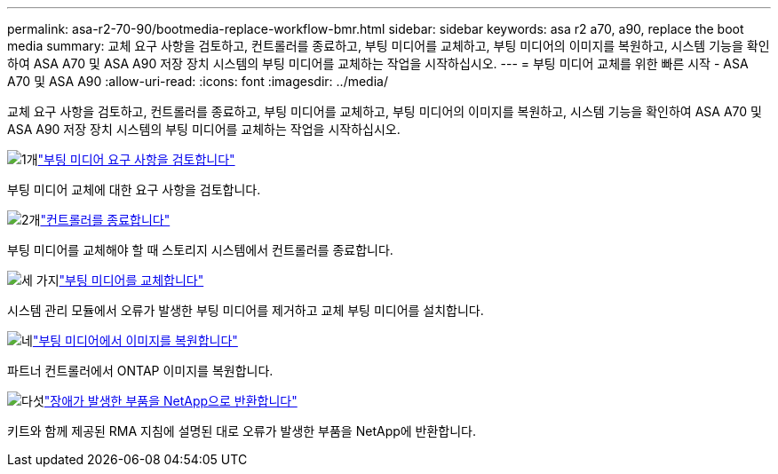 ---
permalink: asa-r2-70-90/bootmedia-replace-workflow-bmr.html 
sidebar: sidebar 
keywords: asa r2 a70, a90, replace the boot media 
summary: 교체 요구 사항을 검토하고, 컨트롤러를 종료하고, 부팅 미디어를 교체하고, 부팅 미디어의 이미지를 복원하고, 시스템 기능을 확인하여 ASA A70 및 ASA A90 저장 장치 시스템의 부팅 미디어를 교체하는 작업을 시작하십시오. 
---
= 부팅 미디어 교체를 위한 빠른 시작 - ASA A70 및 ASA A90
:allow-uri-read: 
:icons: font
:imagesdir: ../media/


[role="lead"]
교체 요구 사항을 검토하고, 컨트롤러를 종료하고, 부팅 미디어를 교체하고, 부팅 미디어의 이미지를 복원하고, 시스템 기능을 확인하여 ASA A70 및 ASA A90 저장 장치 시스템의 부팅 미디어를 교체하는 작업을 시작하십시오.

.image:https://raw.githubusercontent.com/NetAppDocs/common/main/media/number-1.png["1개"]link:bootmedia-replace-requirements-bmr.html["부팅 미디어 요구 사항을 검토합니다"]
[role="quick-margin-para"]
부팅 미디어 교체에 대한 요구 사항을 검토합니다.

.image:https://raw.githubusercontent.com/NetAppDocs/common/main/media/number-2.png["2개"]link:bootmedia-shutdown-bmr.html["컨트롤러를 종료합니다"]
[role="quick-margin-para"]
부팅 미디어를 교체해야 할 때 스토리지 시스템에서 컨트롤러를 종료합니다.

.image:https://raw.githubusercontent.com/NetAppDocs/common/main/media/number-3.png["세 가지"]link:bootmedia-replace-bmr.html["부팅 미디어를 교체합니다"]
[role="quick-margin-para"]
시스템 관리 모듈에서 오류가 발생한 부팅 미디어를 제거하고 교체 부팅 미디어를 설치합니다.

.image:https://raw.githubusercontent.com/NetAppDocs/common/main/media/number-4.png["네"]link:bootmedia-recovery-image-boot-bmr.html["부팅 미디어에서 이미지를 복원합니다"]
[role="quick-margin-para"]
파트너 컨트롤러에서 ONTAP 이미지를 복원합니다.

.image:https://raw.githubusercontent.com/NetAppDocs/common/main/media/number-5.png["다섯"]link:bootmedia-complete-rma-bmr.html["장애가 발생한 부품을 NetApp으로 반환합니다"]
[role="quick-margin-para"]
키트와 함께 제공된 RMA 지침에 설명된 대로 오류가 발생한 부품을 NetApp에 반환합니다.
